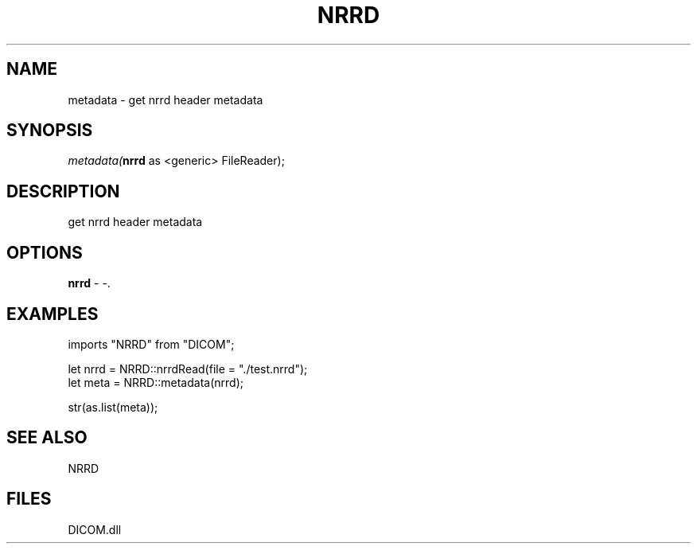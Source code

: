 .\" man page create by R# package system.
.TH NRRD 1 2000-Jan "metadata" "metadata"
.SH NAME
metadata \- get nrrd header metadata
.SH SYNOPSIS
\fImetadata(\fBnrrd\fR as <generic> FileReader);\fR
.SH DESCRIPTION
.PP
get nrrd header metadata
.PP
.SH OPTIONS
.PP
\fBnrrd\fB \fR\- -. 
.PP
.SH EXAMPLES
.PP
imports "NRRD" from "DICOM";
 
 let nrrd = NRRD::nrrdRead(file = "./test.nrrd");
 let meta = NRRD::metadata(nrrd);
 
 str(as.list(meta));
.PP
.SH SEE ALSO
NRRD
.SH FILES
.PP
DICOM.dll
.PP
